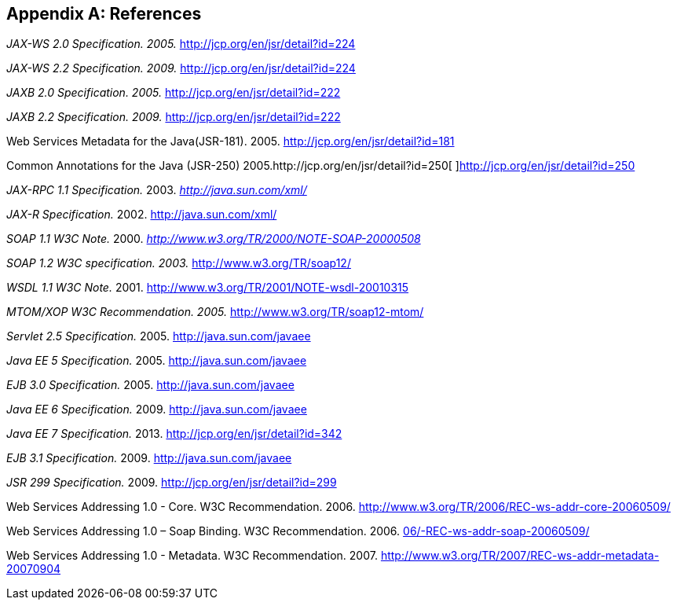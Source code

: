 [appendix]
== References

_JAX-WS 2.0 Specification. 2005._ http://jcp.org/en/jsr/detail?id=224

_JAX-WS 2.2 Specification. 2009._ http://jcp.org/en/jsr/detail?id=224

_JAXB 2.0 Specification. 2005._ http://jcp.org/en/jsr/detail?id=222

_JAXB 2.2 Specification. 2009._ http://jcp.org/en/jsr/detail?id=222

Web Services Metadata for the Java(JSR-181). 2005.
http://jcp.org/en/jsr/detail?id=181

Common Annotations for the Java (JSR-250)
2005.http://jcp.org/en/jsr/detail?id=250[
]http://jcp.org/en/jsr/detail?id=250

_JAX-RPC 1.1 Specification._ 2003.
http://java.sun.com/xml/[_http://java.sun.com/xml/_]

__JAX-R Specification. __2002. http://java.sun.com/xml/

_SOAP 1.1 W3C Note._ 2000.
http://www.w3.org/TR/2000/NOTE-SOAP-20000508[_http://www.w3.org/TR/2000/NOTE-SOAP-20000508_]

_SOAP 1.2 W3C specification. 2003._ http://www.w3.org/TR/soap12/

_WSDL 1.1 W3C Note._ 2001. http://www.w3.org/TR/2001/NOTE-wsdl-20010315

_MTOM/XOP W3C Recommendation. 2005._ http://www.w3.org/TR/soap12-mtom/

_Servlet 2.5 Specification._ 2005. http://java.sun.com/javaee

__Java EE 5 Specification. __2005. http://java.sun.com/javaee

_EJB 3.0 Specification._ 2005. http://java.sun.com/javaee

__Java EE 6 Specification. __2009. http://java.sun.com/javaee

_Java EE 7 Specification._ 2013. http://jcp.org/en/jsr/detail?id=342

_EJB 3.1 Specification._ 2009. http://java.sun.com/javaee

_JSR 299 Specification._ 2009. http://jcp.org/en/jsr/detail?id=299

Web Services Addressing 1.0 - Core. W3C Recommendation. 2006.
http://www.w3.org/TR/2006/REC-ws-addr-core-20060509/

Web Services Addressing 1.0 – Soap Binding. W3C Recommendation. 2006.
http://www.w3.org/TR/20http://www.w3.org/TR/2006/REC-ws-addr-soap-20060509/[06/-REC-ws-addr-soap-20060509/]

Web Services Addressing 1.0 - Metadata. W3C Recommendation. 2007.
http://www.w3.org/TR/2007/REC-ws-addr-metadata-20070904
